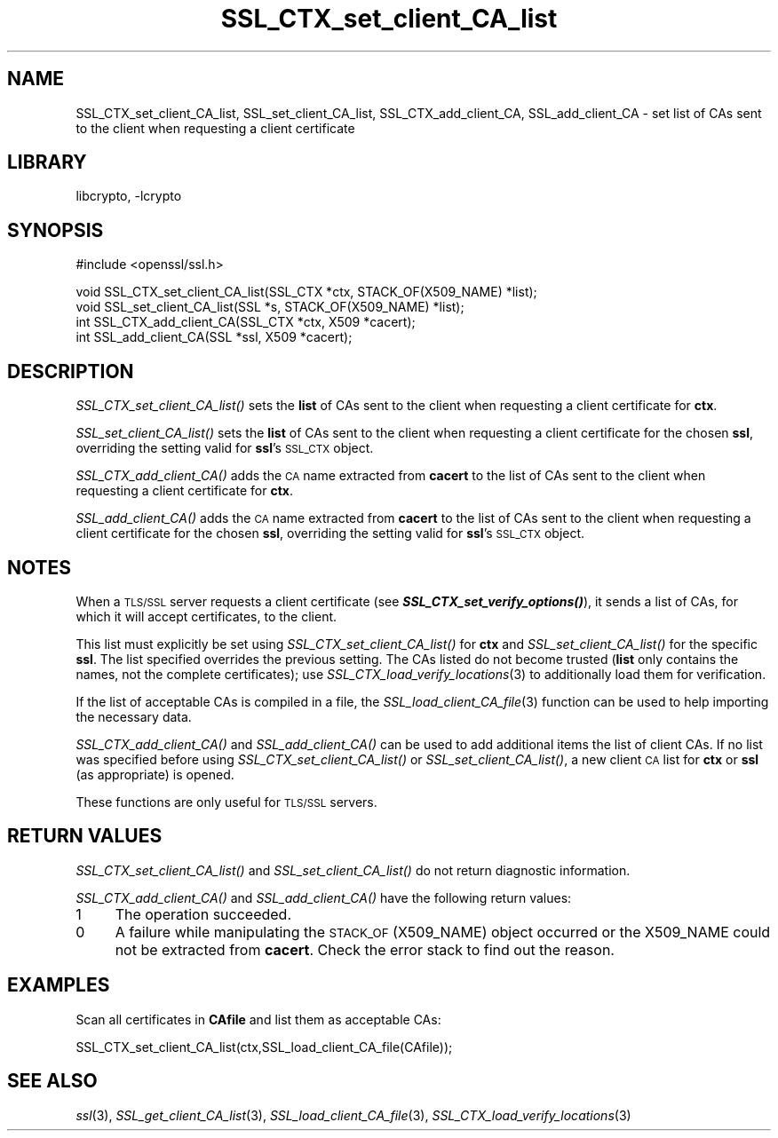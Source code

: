 .\"	$NetBSD: SSL_CTX_set_client_CA_list.3,v 1.14.4.1 2008/01/09 01:35:26 matt Exp $
.\"
.\" Automatically generated by Pod::Man v1.37, Pod::Parser v1.3
.\"
.\" Standard preamble:
.\" ========================================================================
.de Sh \" Subsection heading
.br
.if t .Sp
.ne 5
.PP
\fB\\$1\fR
.PP
..
.de Sp \" Vertical space (when we can't use .PP)
.if t .sp .5v
.if n .sp
..
.de Vb \" Begin verbatim text
.ft CW
.nf
.ne \\$1
..
.de Ve \" End verbatim text
.ft R
.fi
..
.\" Set up some character translations and predefined strings.  \*(-- will
.\" give an unbreakable dash, \*(PI will give pi, \*(L" will give a left
.\" double quote, and \*(R" will give a right double quote.  | will give a
.\" real vertical bar.  \*(C+ will give a nicer C++.  Capital omega is used to
.\" do unbreakable dashes and therefore won't be available.  \*(C` and \*(C'
.\" expand to `' in nroff, nothing in troff, for use with C<>.
.tr \(*W-|\(bv\*(Tr
.ds C+ C\v'-.1v'\h'-1p'\s-2+\h'-1p'+\s0\v'.1v'\h'-1p'
.ie n \{\
.    ds -- \(*W-
.    ds PI pi
.    if (\n(.H=4u)&(1m=24u) .ds -- \(*W\h'-12u'\(*W\h'-12u'-\" diablo 10 pitch
.    if (\n(.H=4u)&(1m=20u) .ds -- \(*W\h'-12u'\(*W\h'-8u'-\"  diablo 12 pitch
.    ds L" ""
.    ds R" ""
.    ds C` ""
.    ds C' ""
'br\}
.el\{\
.    ds -- \|\(em\|
.    ds PI \(*p
.    ds L" ``
.    ds R" ''
'br\}
.\"
.\" If the F register is turned on, we'll generate index entries on stderr for
.\" titles (.TH), headers (.SH), subsections (.Sh), items (.Ip), and index
.\" entries marked with X<> in POD.  Of course, you'll have to process the
.\" output yourself in some meaningful fashion.
.if \nF \{\
.    de IX
.    tm Index:\\$1\t\\n%\t"\\$2"
..
.    nr % 0
.    rr F
.\}
.\"
.\" For nroff, turn off justification.  Always turn off hyphenation; it makes
.\" way too many mistakes in technical documents.
.hy 0
.if n .na
.\"
.\" Accent mark definitions (@(#)ms.acc 1.5 88/02/08 SMI; from UCB 4.2).
.\" Fear.  Run.  Save yourself.  No user-serviceable parts.
.    \" fudge factors for nroff and troff
.if n \{\
.    ds #H 0
.    ds #V .8m
.    ds #F .3m
.    ds #[ \f1
.    ds #] \fP
.\}
.if t \{\
.    ds #H ((1u-(\\\\n(.fu%2u))*.13m)
.    ds #V .6m
.    ds #F 0
.    ds #[ \&
.    ds #] \&
.\}
.    \" simple accents for nroff and troff
.if n \{\
.    ds ' \&
.    ds ` \&
.    ds ^ \&
.    ds , \&
.    ds ~ ~
.    ds /
.\}
.if t \{\
.    ds ' \\k:\h'-(\\n(.wu*8/10-\*(#H)'\'\h"|\\n:u"
.    ds ` \\k:\h'-(\\n(.wu*8/10-\*(#H)'\`\h'|\\n:u'
.    ds ^ \\k:\h'-(\\n(.wu*10/11-\*(#H)'^\h'|\\n:u'
.    ds , \\k:\h'-(\\n(.wu*8/10)',\h'|\\n:u'
.    ds ~ \\k:\h'-(\\n(.wu-\*(#H-.1m)'~\h'|\\n:u'
.    ds / \\k:\h'-(\\n(.wu*8/10-\*(#H)'\z\(sl\h'|\\n:u'
.\}
.    \" troff and (daisy-wheel) nroff accents
.ds : \\k:\h'-(\\n(.wu*8/10-\*(#H+.1m+\*(#F)'\v'-\*(#V'\z.\h'.2m+\*(#F'.\h'|\\n:u'\v'\*(#V'
.ds 8 \h'\*(#H'\(*b\h'-\*(#H'
.ds o \\k:\h'-(\\n(.wu+\w'\(de'u-\*(#H)/2u'\v'-.3n'\*(#[\z\(de\v'.3n'\h'|\\n:u'\*(#]
.ds d- \h'\*(#H'\(pd\h'-\w'~'u'\v'-.25m'\f2\(hy\fP\v'.25m'\h'-\*(#H'
.ds D- D\\k:\h'-\w'D'u'\v'-.11m'\z\(hy\v'.11m'\h'|\\n:u'
.ds th \*(#[\v'.3m'\s+1I\s-1\v'-.3m'\h'-(\w'I'u*2/3)'\s-1o\s+1\*(#]
.ds Th \*(#[\s+2I\s-2\h'-\w'I'u*3/5'\v'-.3m'o\v'.3m'\*(#]
.ds ae a\h'-(\w'a'u*4/10)'e
.ds Ae A\h'-(\w'A'u*4/10)'E
.    \" corrections for vroff
.if v .ds ~ \\k:\h'-(\\n(.wu*9/10-\*(#H)'\s-2\u~\d\s+2\h'|\\n:u'
.if v .ds ^ \\k:\h'-(\\n(.wu*10/11-\*(#H)'\v'-.4m'^\v'.4m'\h'|\\n:u'
.    \" for low resolution devices (crt and lpr)
.if \n(.H>23 .if \n(.V>19 \
\{\
.    ds : e
.    ds 8 ss
.    ds o a
.    ds d- d\h'-1'\(ga
.    ds D- D\h'-1'\(hy
.    ds th \o'bp'
.    ds Th \o'LP'
.    ds ae ae
.    ds Ae AE
.\}
.rm #[ #] #H #V #F C
.\" ========================================================================
.\"
.IX Title "SSL_CTX_set_client_CA_list 3"
.TH SSL_CTX_set_client_CA_list 3 "2001-07-10" "0.9.8e" "OpenSSL"
.SH "NAME"
SSL_CTX_set_client_CA_list, SSL_set_client_CA_list, SSL_CTX_add_client_CA,
SSL_add_client_CA \- set list of CAs sent to the client when requesting a
client certificate
.SH "LIBRARY"
libcrypto, -lcrypto
.SH "SYNOPSIS"
.IX Header "SYNOPSIS"
.Vb 1
\& #include <openssl/ssl.h>
.Ve
.PP
.Vb 4
\& void SSL_CTX_set_client_CA_list(SSL_CTX *ctx, STACK_OF(X509_NAME) *list);
\& void SSL_set_client_CA_list(SSL *s, STACK_OF(X509_NAME) *list);
\& int SSL_CTX_add_client_CA(SSL_CTX *ctx, X509 *cacert);
\& int SSL_add_client_CA(SSL *ssl, X509 *cacert);
.Ve
.SH "DESCRIPTION"
.IX Header "DESCRIPTION"
\&\fISSL_CTX_set_client_CA_list()\fR sets the \fBlist\fR of CAs sent to the client when
requesting a client certificate for \fBctx\fR.
.PP
\&\fISSL_set_client_CA_list()\fR sets the \fBlist\fR of CAs sent to the client when
requesting a client certificate for the chosen \fBssl\fR, overriding the
setting valid for \fBssl\fR's \s-1SSL_CTX\s0 object.
.PP
\&\fISSL_CTX_add_client_CA()\fR adds the \s-1CA\s0 name extracted from \fBcacert\fR to the
list of CAs sent to the client when requesting a client certificate for
\&\fBctx\fR.
.PP
\&\fISSL_add_client_CA()\fR adds the \s-1CA\s0 name extracted from \fBcacert\fR to the
list of CAs sent to the client when requesting a client certificate for
the chosen \fBssl\fR, overriding the setting valid for \fBssl\fR's \s-1SSL_CTX\s0 object.
.SH "NOTES"
.IX Header "NOTES"
When a \s-1TLS/SSL\s0 server requests a client certificate (see
\&\fB\f(BISSL_CTX_set_verify_options()\fB\fR), it sends a list of CAs, for which
it will accept certificates, to the client.
.PP
This list must explicitly be set using \fISSL_CTX_set_client_CA_list()\fR for
\&\fBctx\fR and \fISSL_set_client_CA_list()\fR for the specific \fBssl\fR. The list
specified overrides the previous setting. The CAs listed do not become
trusted (\fBlist\fR only contains the names, not the complete certificates); use
\&\fISSL_CTX_load_verify_locations\fR\|(3) 
to additionally load them for verification.
.PP
If the list of acceptable CAs is compiled in a file, the
\&\fISSL_load_client_CA_file\fR\|(3)
function can be used to help importing the necessary data.
.PP
\&\fISSL_CTX_add_client_CA()\fR and \fISSL_add_client_CA()\fR can be used to add additional
items the list of client CAs. If no list was specified before using
\&\fISSL_CTX_set_client_CA_list()\fR or \fISSL_set_client_CA_list()\fR, a new client
\&\s-1CA\s0 list for \fBctx\fR or \fBssl\fR (as appropriate) is opened.
.PP
These functions are only useful for \s-1TLS/SSL\s0 servers.
.SH "RETURN VALUES"
.IX Header "RETURN VALUES"
\&\fISSL_CTX_set_client_CA_list()\fR and \fISSL_set_client_CA_list()\fR do not return
diagnostic information.
.PP
\&\fISSL_CTX_add_client_CA()\fR and \fISSL_add_client_CA()\fR have the following return
values:
.IP "1" 4
.IX Item "1"
The operation succeeded.
.IP "0" 4
A failure while manipulating the \s-1STACK_OF\s0(X509_NAME) object occurred or
the X509_NAME could not be extracted from \fBcacert\fR. Check the error stack
to find out the reason.
.SH "EXAMPLES"
.IX Header "EXAMPLES"
Scan all certificates in \fBCAfile\fR and list them as acceptable CAs:
.PP
.Vb 1
\&  SSL_CTX_set_client_CA_list(ctx,SSL_load_client_CA_file(CAfile));
.Ve
.SH "SEE ALSO"
.IX Header "SEE ALSO"
\&\fIssl\fR\|(3),
\&\fISSL_get_client_CA_list\fR\|(3),
\&\fISSL_load_client_CA_file\fR\|(3),
\&\fISSL_CTX_load_verify_locations\fR\|(3)
